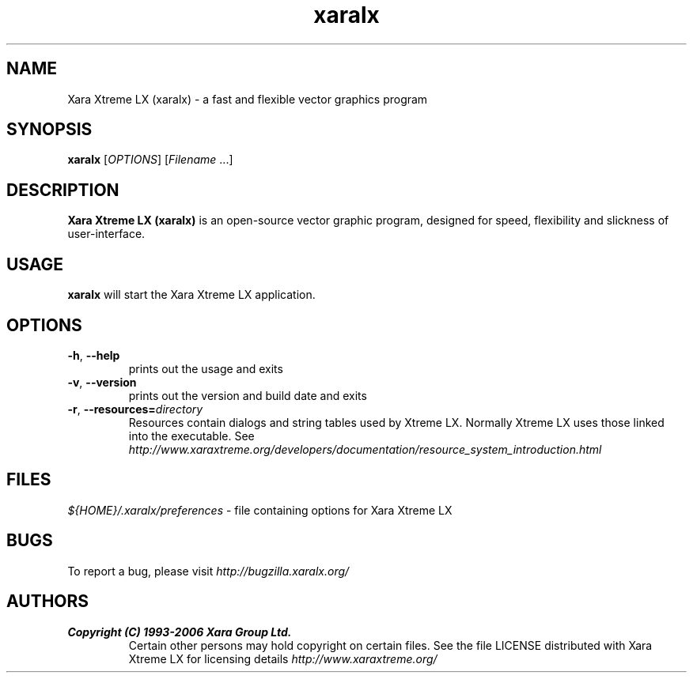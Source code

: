 .TH xaralx 1 "Aug 10, 2006" xaralx
.SH NAME
Xara Xtreme LX (xaralx) - a fast and flexible vector graphics program

.SH SYNOPSIS
.B xaralx
[\fIOPTIONS\fR] [\fIFilename\fR ...]

.SH DESCRIPTION
\fBXara Xtreme LX (xaralx)\fR is an open-source vector graphic program, designed for
speed, flexibility and slickness of user-interface.

.SH USAGE
\fBxaralx\fR will start the Xara Xtreme LX application.

.SH OPTIONS
.TP
\fB\-h\fR, \fB\-\-help\fR
prints out the usage and exits
.TP
\fB\-v\fR, \fB\-\-version\fR
prints out the version and build date and exits
.TP
\fB\-r\fR, \fB\-\-resources=\fR\fIdirectory\fR
Resources contain dialogs and string tables used by Xtreme LX. 
Normally Xtreme LX uses those linked into the executable.
See \fIhttp://www.xaraxtreme.org/developers/documentation/resource_system_introduction.html\fR

.SH FILES
\fI${HOME}/.xaralx/preferences\fR - file containing options for Xara Xtreme LX

.SH BUGS
To report a bug, please visit \fIhttp://bugzilla.xaralx.org/\fR

.SH AUTHORS
.TP
.B Copyright (C) 1993-2006 Xara Group Ltd.
Certain other persons may hold copyright on certain files.
See the file LICENSE distributed with Xara Xtreme LX for licensing
details
.I http://www.xaraxtreme.org/
